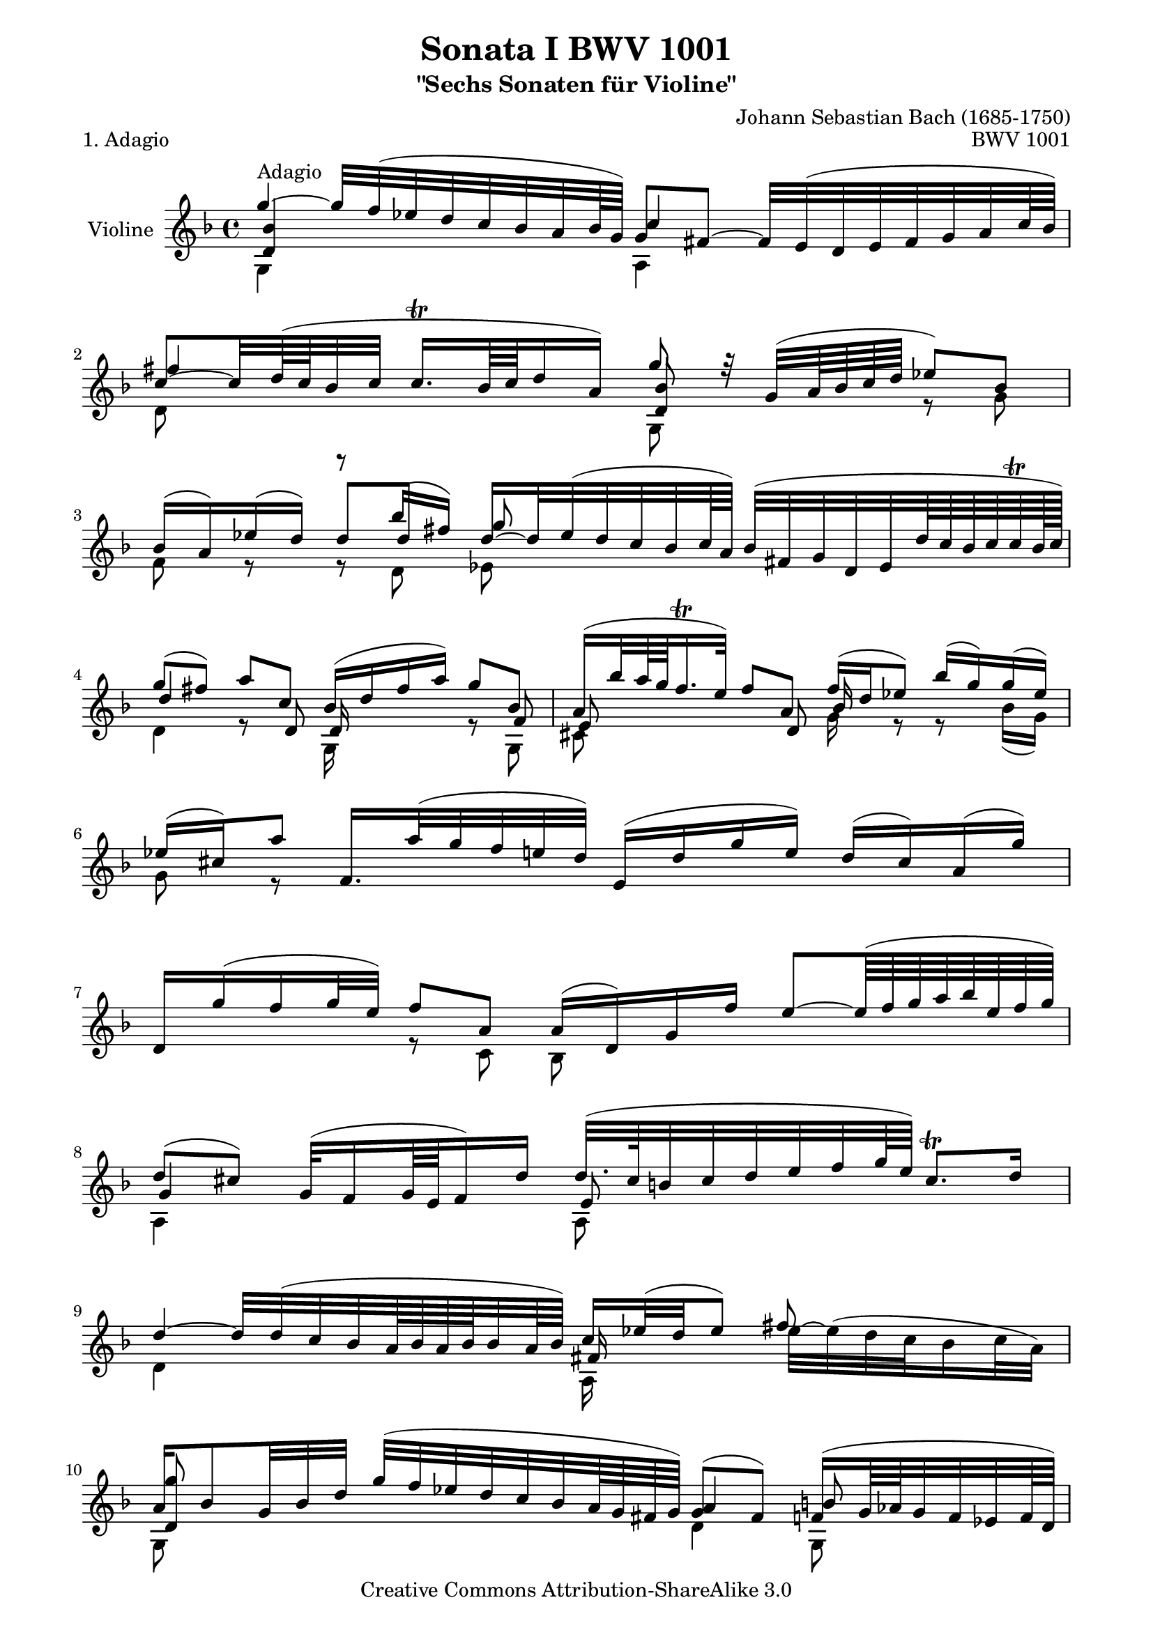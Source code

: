\version "2.11.46"

\paper {
    page-top-space = #0.0
    %indent = 0.0
    line-width = 18.0\cm
    ragged-bottom = ##f
    ragged-last-bottom = ##f
}

% #(set-default-paper-size "a4")

#(set-global-staff-size 19)

\header {
        title = "Sonata I BWV 1001"
        subtitle = "\"Sechs Sonaten für Violine\""
        piece = "1. Adagio"
        mutopiatitle = "BWV 1001 Adagio"
        composer = "Johann Sebastian Bach (1685-1750)"
        mutopiacomposer = "BachJS"
        opus = "BWV 1001"
        date = "1720"
        mutopiainstrument = "Violine"
        style = "Baroque"
        source = "Bach-Gesellschaft Edition 1879 Band 27.1"
        copyright = "Creative Commons Attribution-ShareAlike 3.0"
        maintainer = "Hajo Dezelski"
        maintainerEmail = "dl1sdz@gmail.com"
	
 footer = "Mutopia-2008/06/01-1429"
 tagline = \markup { \override #'(box-padding . 1.0) \override #'(baseline-skip . 2.7) \box \center-align { \small \line { Sheet music from \with-url #"http://www.MutopiaProject.org" \line { \teeny www. \hspace #-1.0 MutopiaProject \hspace #-1.0 \teeny .org \hspace #0.5 } • \hspace #0.5 \italic Free to download, with the \italic freedom to distribute, modify and perform. } \line { \small \line { Typeset using \with-url #"http://www.LilyPond.org" \line { \teeny www. \hspace #-1.0 LilyPond \hspace #-1.0 \teeny .org } by \maintainer \hspace #-1.0 . \hspace #0.5 Copyright © 2008. \hspace #0.5 Reference: \footer } } \line { \teeny \line { Licensed under the Creative Commons Attribution-ShareAlike 3.0 (Unported) License, for details see: \hspace #-0.5 \with-url #"http://creativecommons.org/licenses/by-sa/3.0" http://creativecommons.org/licenses/by-sa/3.0 } } } }
}

melodyOne = \relative g'' {
	g4^\markup { Adagio } ~ g32 [f (es d c bes a bes64 g ) ] g8 [ fis ] ~ fis32 [ e ( d e fis g a c64 bes )] | % 1
	c8 ~ [ c32 d64 ( c bes32 c ] c16. \trill [ bes64 c d16 a )] g'8 r32 g,32 ( [ a64 bes c d ] es8 ) [ bes ] | % 2
	bes16 [( a ) es' ( d)  ] r8 bes'16 [ (fis) ] d16 ~ [ d32 es (d c bes c64 a) ] bes32 [ (fis g d es d'64 c bes c c \trill bes128 c )]| % 3
	g'8 [ (fis) ] a8 [c,8] bes16 [ (d fis a) ] g8 [bes,] | % 4
	a16 [ (bes'32 a64 g f16. \trill e32 )] f8 [ a, ] f'16 [ (d es8) ] bes'16 [(g) g (es) ] | % 5
	es16 [ (cis) a'8 ] f,16. [ a'32 (g f e d ) ] e,16 [( d' g e ) ] d16 [ (cis) a (g') ] | % 6
	d,16 [ g' (f g32 e )] f8 [ a,8 ] a16 [ (d,) g f' ] e8 ~ [ e64 (f g a bes e, f g )] | % 7
	d8 [ (cis) ] g32 [( f16 g64 e f16) d' ] d32. [ (cis64 b32 cis d e f g64 e) ] cis8. \trill [ d16 ] | % 8
	d4 ~ d32 [ d ( c bes a64 bes a bes bes32 a64 bes) ]  c16 [ es32 (d es8) ] \stemDown 
	es32 ~ [ es (d c bes16 c32 a) ] \stemUp | % 9
	a16 [ bes8  g32 bes d ] g [ (f es d c bes a64 g fis g) ] g8 [(fis8)] f16 [ ( g64 aes g32  f es f64 d )] | % 10
	b'16 [ (d) d (c)]  es [ (d) d (es)] \appoggiatura es16 d16. [ bes32 (c d es f64 g) ] aes16 [(bes, d, aes'' )] | % 11
	es,16 [ aes' (g8) ] des8 [ es,32 (g bes des) ] aes,16 [ c']  aes' [ ( g32 f )] es8 [ (d16.) es32 ] | % 12
	es4 ^\fermata b,32 [ (d f aes b d aes'64 g) ] g16 ~ g32 [ aes64 (g fis g d es b c fis,32) ] g32 [( es'16 d c32 b c16 ) ] | % 13
	c16. [ ( bes64 aes g32 f es d )] c [( b c g c es g c )] d,16 [ c'32 (f)  b,8 \trill ] ~ b32 [ a ( g a b c d f64 es )] | % 14
	f4 ~ f32 [ aes ( g f g f es d )] es8 r32 c32 [ ( d64 es f g )] aes8 [ es ] | % 15
	es16 [ (d) aes' (g) ] g8 [ < g g,>8 ] <es, g'>8 s4. | % 16
	g'4 f8 [ f] g,32 [( b d f aes16 g) ]  es8 [ g ] | % 17
	es16 ~ [ es32 ( d c d c64 bes c a ) ] bes16 ~ [ (bes64) a ( g fis g32 d b g) ] c32 [ ( es bes' g aes8 ) ] r8 aes'16 [ (fis16) ] | % 18
	fis32 [ g a fis d8 ] bes,16. [ d'32 (c bes a bes64 g) ] a,16 [ (g' c a)]  g16 [( fis d c') ] | % 19
	g,16. [ c'32 (bes16 c32 a ) ] bes16. [ g,32 (a16 c32 bes )] c16 [ d (es) g ] (aes) [ b (c es) ] | % 20
	g8 [ (fis) ] bes16. [ (a64 g64 fis64 ) g8] ~ g16. [ bes,32 ( c d e fis )] g64 [( a bes a bes g aes fis128 g ) ] g32 [ ( fis32. \trill g64 )] s64 | % 21
	g1^\fermata | % 22
}

 melodyTwo =  \relative g {
	 g4 s4 a4 s4 | % 1
	 d8 s8 s4 g,8 s8 r8 g'8 | % 2
	 f8 r8 r8 d8 es8 s4.  | % 3
	 d4 r8 s8 g,16 s8. r8 g8| % 4
	 cis8 s4 s8 g'16 s16 r8 r8 bes16 [( g )]| % 5
	 \autoBeamOff
	 g8 r8 s2. | % 6
	 s4 r8 c,8 bes8 s4. | % 7
	 a4 s4 a8 s8 s4 | % 8
	 d4 s4 a16 s8. s4 | % 9
	 g8 s8 s4 s32 d'4 g,8 s16. | % 10
	 c16 s8. f8 [g] aes,8 s4. | % 11
	 s2 s8 f'8 bes,8 s8 | % 12
	 a4 s4 es16 s8. s4| % 13
	 s1 | % 14
	 g4 s4 c8 s4 c8 | % 15
	 bes8 s4 g8 aes8 s4. | % 16
	 g8 s4 <b g'>8 c8 s4 c8 | % 17
	 fis8 s4. s4 es'16 [( c) c (a) ] | % 18
	 a16 s8. s2. | % 19
	 s1 | % 20
	 c,4 s8 s32 cis8 d8 s4 s16. | % 21
	 g,1 | % 22
}
melodyThree =  \relative d' {
	 <d bes'>4 s4 <c'>4 s4 | % 1
	 fis4 s4 <d, bes'>8 s4. | % 2
	 s4 d'8 [ d ] g s4. | % 3
	 d4 s8 d,8 d16 s8. s8 f8 | % 4
	 e8 s8 s8 \autoBeamOff d8 bes'16 s16 s4.| % 5
	 s1 | % 6
	 s1 | % 7
	 g4 s4 e8 s4. | % 8
	 s2 fis16 s16 s8 fis'8 s8 | % 9
	 <d, g'>8 s8 s4 s32 a'4 b8 s16. | % 10
	 d,8 [ es ] s4 f8 s4.
	 s2 s8 c'8 f,8 s8| % 12
	 ges4 s4 c16 s8. s4| % 13
	 s1 | % 14
	 <d, b'>4 s4 g8 s4 aes8| % 15
	 f8 s4 es'16 [( b )] c16. [ bes32 ( aes g aes c)  ] f32 [ ( g es f f16. \trill es64 f ) ] | % 16
	 <d, c'>8 (b') d8 [ d ] s4. <g, es'>8 | % 17
	 a'4 s2. | % 18
	 s1 | % 19
	 s1 | % 20
	 <d,, a'>4 s8 s32 <e a>8 a8 s4 s16. | % 21
	 <d, bes'>1 | % 22

}

melody = << \melodyOne \\ \melodyTwo \\ \melodyThree>>

% The score definition

\score {
	\context Staff << 
        \set Staff.instrumentName = "Violine"
        { \clef treble \key d \minor \time 4/4 \melody  }
    >>
	\layout { }
 	 \midi { }
}

